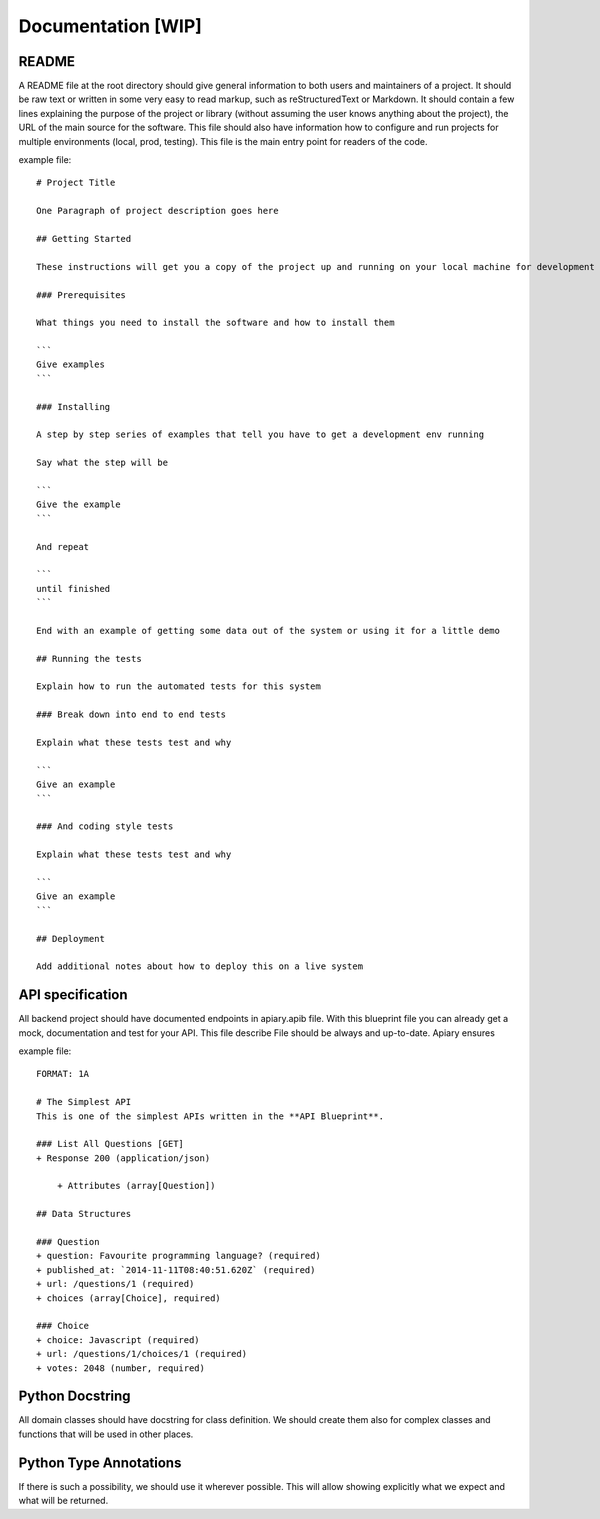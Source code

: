 Documentation [WIP]
======

README
-----------------
A README file at the root directory should give general information to both users and maintainers
of a project. It should be raw text or written in some very easy to read markup, such as
reStructuredText or Markdown. It should contain a few lines explaining the purpose of the project
or library (without assuming the user knows anything about the project), the URL of the main source
for the software. This file should also have information how to configure and run projects for
multiple environments (local, prod, testing). This file is the main entry point for readers of
the code.

example file::

    # Project Title

    One Paragraph of project description goes here

    ## Getting Started

    These instructions will get you a copy of the project up and running on your local machine for development and testing purposes. See deployment for notes on how to deploy the project on a live system.

    ### Prerequisites

    What things you need to install the software and how to install them

    ```
    Give examples
    ```

    ### Installing

    A step by step series of examples that tell you have to get a development env running

    Say what the step will be

    ```
    Give the example
    ```

    And repeat

    ```
    until finished
    ```

    End with an example of getting some data out of the system or using it for a little demo

    ## Running the tests

    Explain how to run the automated tests for this system

    ### Break down into end to end tests

    Explain what these tests test and why

    ```
    Give an example
    ```

    ### And coding style tests

    Explain what these tests test and why

    ```
    Give an example
    ```

    ## Deployment

    Add additional notes about how to deploy this on a live system


API specification
------------------
All backend project should have documented endpoints in apiary.apib file. With this blueprint file
you can already get a mock, documentation and test for your API. This file describe File should be always and up-to-date. Apiary ensures

example file::

    FORMAT: 1A

    # The Simplest API
    This is one of the simplest APIs written in the **API Blueprint**.

    ### List All Questions [GET]
    + Response 200 (application/json)

        + Attributes (array[Question])

    ## Data Structures

    ### Question
    + question: Favourite programming language? (required)
    + published_at: `2014-11-11T08:40:51.620Z` (required)
    + url: /questions/1 (required)
    + choices (array[Choice], required)

    ### Choice
    + choice: Javascript (required)
    + url: /questions/1/choices/1 (required)
    + votes: 2048 (number, required)

Python Docstring
-----------------
All domain classes should have docstring for class definition. We should create them also
for complex classes and functions that will be used in other places.


Python Type Annotations
-----------------
If there is such a possibility, we should use it wherever possible. This will allow showing
explicitly what we expect and what will be returned.